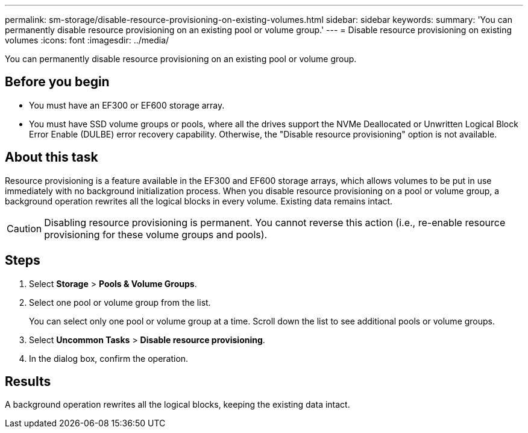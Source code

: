 ---
permalink: sm-storage/disable-resource-provisioning-on-existing-volumes.html
sidebar: sidebar
keywords: 
summary: 'You can permanently disable resource provisioning on an existing pool or volume group.'
---
= Disable resource provisioning on existing volumes
:icons: font
:imagesdir: ../media/

[.lead]
You can permanently disable resource provisioning on an existing pool or volume group.

== Before you begin

* You must have an EF300 or EF600 storage array.
* You must have SSD volume groups or pools, where all the drives support the NVMe Deallocated or Unwritten Logical Block Error Enable (DULBE) error recovery capability. Otherwise, the "Disable resource provisioning" option is not available.

== About this task

Resource provisioning is a feature available in the EF300 and EF600 storage arrays, which allows volumes to be put in use immediately with no background initialization process. When you disable resource provisioning on a pool or volume group, a background operation rewrites all the logical blocks in every volume. Existing data remains intact.

[CAUTION]
====
Disabling resource provisioning is permanent. You cannot reverse this action (i.e., re-enable resource provisioning for these volume groups and pools).
====

== Steps

. Select *Storage* > *Pools & Volume Groups*.
. Select one pool or volume group from the list.
+
You can select only one pool or volume group at a time. Scroll down the list to see additional pools or volume groups.

. Select *Uncommon Tasks* > *Disable resource provisioning*.
. In the dialog box, confirm the operation.

== Results

A background operation rewrites all the logical blocks, keeping the existing data intact.
